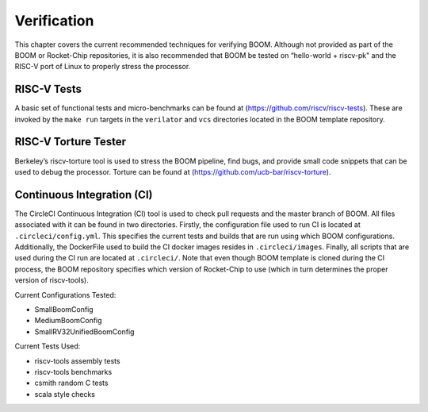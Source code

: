 Verification
============

This chapter covers the current recommended techniques for verifying
BOOM. Although not provided as part of the BOOM or Rocket-Chip
repositories, it is also recommended that BOOM be tested on “hello-world
+ riscv-pk" and the RISC-V port of Linux to properly stress the
processor.

RISC-V Tests
------------

A basic set of functional tests and micro-benchmarks can be found at
(https://github.com/riscv/riscv-tests). These are invoked by the ``make
run`` targets in the ``verilator`` and ``vcs`` directories located in the
BOOM template repository.

RISC-V Torture Tester
---------------------

Berkeley’s riscv-torture tool is used to stress the BOOM pipeline, find
bugs, and provide small code snippets that can be used to debug the
processor. Torture can be found at (https://github.com/ucb-bar/riscv-torture).

Continuous Integration (CI)
---------------------------

The CircleCI Continuous Integration (CI) tool is used to check pull requests and
the master branch of BOOM. All files associated with it can be found in
two directories. Firstly, the configuration file used to run CI is located at
``.circleci/config.yml``. This specifies the current tests and builds that
are run using which BOOM configurations. Additionally, the DockerFile used to
build the CI docker images resides in ``.circleci/images``. Finally, all
scripts that are used during the CI run are located at ``.circleci/``. Note that even
though BOOM template is cloned during the CI process, the BOOM repository specifies
which version of Rocket-Chip to use (which in turn determines the proper version of
riscv-tools).

Current Configurations Tested:

* SmallBoomConfig
* MediumBoomConfig
* SmallRV32UnifiedBoomConfig

Current Tests Used:

* riscv-tools assembly tests
* riscv-tools benchmarks
* csmith random C tests
* scala style checks
